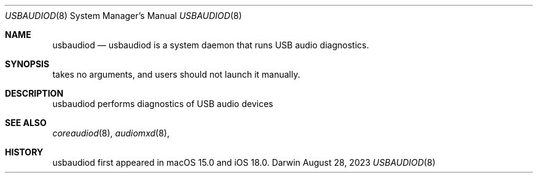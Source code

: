 .Dd August 28, 2023
.Dt USBAUDIOD 8
.Os Darwin
.Sh NAME
.Nm usbaudiod
.Nd usbaudiod is a system daemon that runs USB audio diagnostics.
.Sh SYNOPSIS
takes no arguments, and users should not launch it manually.
.Sh DESCRIPTION
usbaudiod performs diagnostics of USB audio devices
.Sh SEE ALSO
.Xr coreaudiod 8 ,
.Xr audiomxd 8 ,
.Sh HISTORY
usbaudiod first appeared in macOS 15.0 and iOS 18.0.
